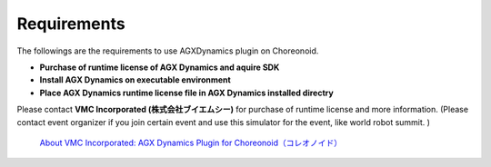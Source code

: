 
Requirements
------------------

The followings are the requirements to use AGXDynamics plugin on Choreonoid.

* **Purchase of runtime license of AGX Dynamics and aquire SDK**
* **Install AGX Dynamics on executable environment**
* **Place AGX Dynamics runtime license file in AGX Dynamics installed directry**


Please contact **VMC Incorporated (株式会社ブイエムシー)** for purchase of runtime license and more information.
(Please contact event organizer if you join certain event and use this simulator for the event, like world robot summit. )

  `About VMC Incorporated: 	AGX Dynamics Plugin for Choreonoid（コレオノイド）`__

.. _VMC: http://www.vmc-motion.com/15135605209828
__ VMC_

